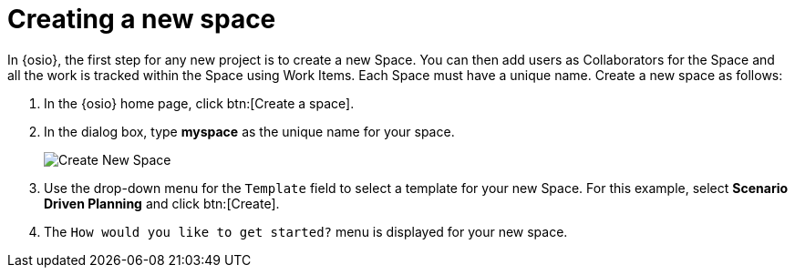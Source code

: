 [id="creating_new_space-{context}"]
= Creating a new space

In {osio}, the first step for any new project is to create a new Space. You can then add users as Collaborators for the Space and all the work is tracked within the Space using Work Items. Each Space must have a unique name. Create a new space as follows:

. In the {osio} home page, click btn:[Create a space].
. In the dialog box, type *myspace* as the unique name for your space.
+
image::create_space.png[Create New Space]
+
. Use the drop-down menu for the `Template` field to select a template for your new Space. For this example, select *Scenario Driven Planning* and click btn:[Create].
. The `How would you like to get started?` menu is displayed for your new space. 
